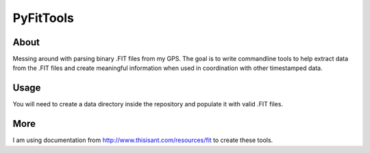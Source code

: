 PyFitTools
==========

About
-----

Messing around with parsing binary .FIT files from my GPS. The goal is to 
write commandline tools to help extract data from the .FIT files and create
meaningful information when used in coordination with other timestamped data.

Usage
-----

You will need to create a data directory inside the repository and populate it 
with valid .FIT files.

More
----

I am using documentation from http://www.thisisant.com/resources/fit to create these
tools.